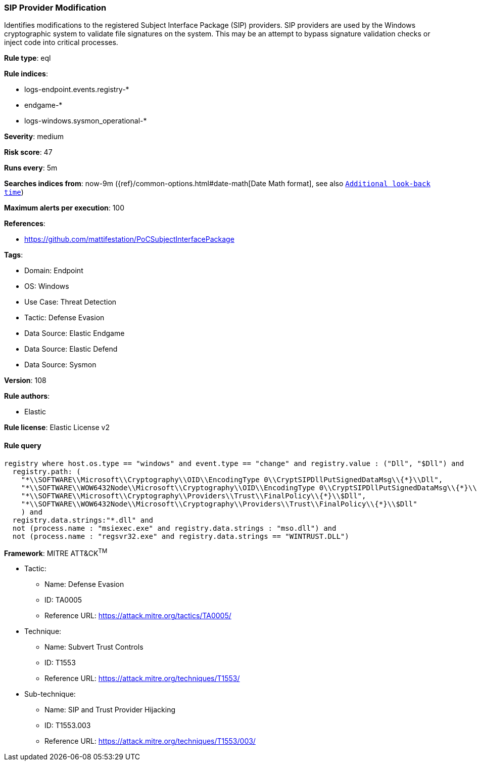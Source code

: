 [[prebuilt-rule-8-12-19-sip-provider-modification]]
=== SIP Provider Modification

Identifies modifications to the registered Subject Interface Package (SIP) providers. SIP providers are used by the Windows cryptographic system to validate file signatures on the system. This may be an attempt to bypass signature validation checks or inject code into critical processes.

*Rule type*: eql

*Rule indices*: 

* logs-endpoint.events.registry-*
* endgame-*
* logs-windows.sysmon_operational-*

*Severity*: medium

*Risk score*: 47

*Runs every*: 5m

*Searches indices from*: now-9m ({ref}/common-options.html#date-math[Date Math format], see also <<rule-schedule, `Additional look-back time`>>)

*Maximum alerts per execution*: 100

*References*: 

* https://github.com/mattifestation/PoCSubjectInterfacePackage

*Tags*: 

* Domain: Endpoint
* OS: Windows
* Use Case: Threat Detection
* Tactic: Defense Evasion
* Data Source: Elastic Endgame
* Data Source: Elastic Defend
* Data Source: Sysmon

*Version*: 108

*Rule authors*: 

* Elastic

*Rule license*: Elastic License v2


==== Rule query


[source, js]
----------------------------------
registry where host.os.type == "windows" and event.type == "change" and registry.value : ("Dll", "$Dll") and
  registry.path: (
    "*\\SOFTWARE\\Microsoft\\Cryptography\\OID\\EncodingType 0\\CryptSIPDllPutSignedDataMsg\\{*}\\Dll",
    "*\\SOFTWARE\\WOW6432Node\\Microsoft\\Cryptography\\OID\\EncodingType 0\\CryptSIPDllPutSignedDataMsg\\{*}\\Dll",
    "*\\SOFTWARE\\Microsoft\\Cryptography\\Providers\\Trust\\FinalPolicy\\{*}\\$Dll",
    "*\\SOFTWARE\\WOW6432Node\\Microsoft\\Cryptography\\Providers\\Trust\\FinalPolicy\\{*}\\$Dll"
    ) and
  registry.data.strings:"*.dll" and
  not (process.name : "msiexec.exe" and registry.data.strings : "mso.dll") and
  not (process.name : "regsvr32.exe" and registry.data.strings == "WINTRUST.DLL")

----------------------------------

*Framework*: MITRE ATT&CK^TM^

* Tactic:
** Name: Defense Evasion
** ID: TA0005
** Reference URL: https://attack.mitre.org/tactics/TA0005/
* Technique:
** Name: Subvert Trust Controls
** ID: T1553
** Reference URL: https://attack.mitre.org/techniques/T1553/
* Sub-technique:
** Name: SIP and Trust Provider Hijacking
** ID: T1553.003
** Reference URL: https://attack.mitre.org/techniques/T1553/003/

